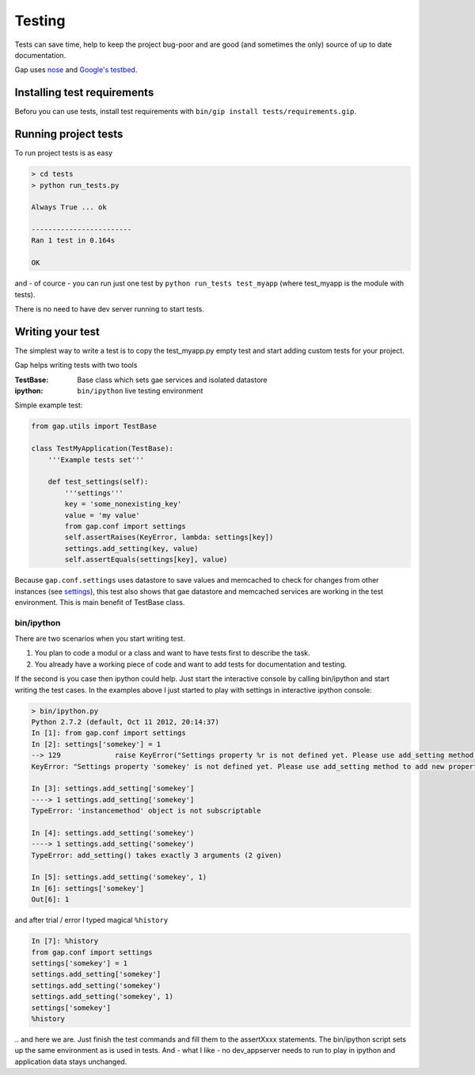 Testing
=======

Tests can save time, help to keep the project bug-poor and are good (and sometimes the only) source
of up to date documentation.

Gap uses `nose <http://nose.readthedocs.org/en/latest/testing.html>`__ and
`Google's testbed <https://developers.google.com/appengine/docs/python/tools/localunittesting>`__.

Installing test requirements
----------------------------

Beforu you can use tests, install test requirements with ``bin/gip install tests/requirements.gip``.

Running project tests
---------------------

To run project tests is as easy

.. code:: sh

    > cd tests
    > python run_tests.py

    Always True ... ok

    ------------------------
    Ran 1 test in 0.164s

    OK

and - of cource - you can run just one test by ``python run_tests test_myapp``
(where test_myapp is the module with tests).

There is no need to have dev server running to start tests.

Writing your test
-----------------

The simplest way to write a test is to copy the test_myapp.py empty test and
start adding custom tests for your project.

Gap helps writing tests with two tools

:TestBase: Base class which sets gae services and isolated datastore
:ipython: ``bin/ipython`` live testing environment

Simple example test:

.. code:: python

    from gap.utils import TestBase

    class TestMyApplication(TestBase):
        '''Example tests set'''

        def test_settings(self):
            '''settings'''
            key = 'some_nonexisting_key'
            value = 'my value'
            from gap.conf import settings
            self.assertRaises(KeyError, lambda: settings[key])
            settings.add_setting(key, value)
            self.assertEquals(settings[key], value)

Because ``gap.conf.settings`` uses datastore to save values and memcached to check for
changes from other instances (see `settings <settings.rst>`__), this test also
shows that gae datastore and memcached services are working in the test
environment. This is main benefit of TestBase class.

bin/ipython
~~~~~~~~~~~

There are two scenarios when you start writing test.

1. You plan to code a modul or a class and want to have tests first to describe the task.
2. You already have a working piece of code and want to add tests for documentation and testing.

If the second is you case then ipython could help. Just start the interactive
console by calling bin/ipython and start writing the test cases. In the
examples above I just started to play with settings in interactive ipython console:

.. code:: python

    > bin/ipython.py
    Python 2.7.2 (default, Oct 11 2012, 20:14:37)
    In [1]: from gap.conf import settings
    In [2]: settings['somekey'] = 1
    --> 129             raise KeyError("Settings property %r is not defined yet. Please use add_setting method to add new property." % key)
    KeyError: "Settings property 'somekey' is not defined yet. Please use add_setting method to add new property."

    In [3]: settings.add_setting['somekey']
    ----> 1 settings.add_setting['somekey']
    TypeError: 'instancemethod' object is not subscriptable

    In [4]: settings.add_setting('somekey')
    ----> 1 settings.add_setting('somekey')
    TypeError: add_setting() takes exactly 3 arguments (2 given)

    In [5]: settings.add_setting('somekey', 1)
    In [6]: settings['somekey']
    Out[6]: 1

and after trial / error I typed magical ``%history``

.. code:: python

    In [7]: %history
    from gap.conf import settings
    settings['somekey'] = 1
    settings.add_setting['somekey']
    settings.add_setting('somekey')
    settings.add_setting('somekey', 1)
    settings['somekey']
    %history

\.\. and here we are. Just finish the test commands and fill them to the
assertXxxx statements. The bin/ipython script sets up the same environment as
is used in tests. And - what I like - no dev_appserver needs to run to play in
ipython and application data stays unchanged.
